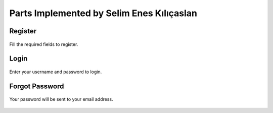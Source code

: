 Parts Implemented by Selim Enes Kılıçaslan
==========================================

Register
--------

.. figure:: Images/Register.png
  :scale: 100%
  :alt: Register Form
  :align: center
  
  Fill the required fields to register.
  
Login
-----

.. figure:: Images/Login.png
  :scale: 100%
  :alt: Login Form
  :align: center
  
  Enter your username and password to login.
  
Forgot Password
---------------

.. figure:: Images/forgotpass.png
  :scale: 100%
  :alt: Forgot Password Form
  :align: center
  
  Your password will be sent to your email address.